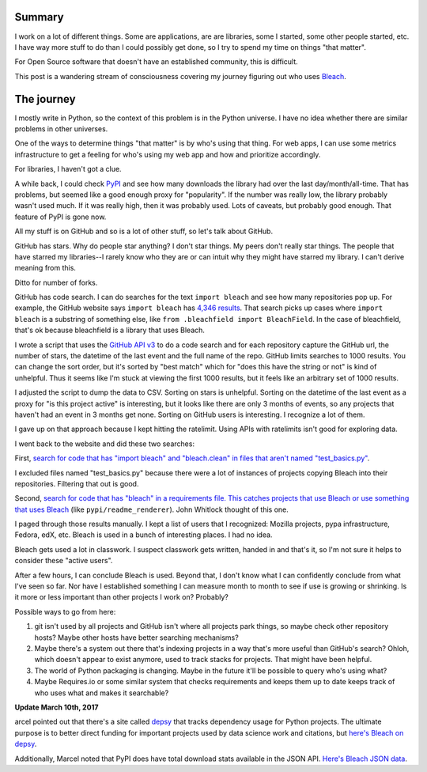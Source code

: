 .. title: Who uses my stuff?
.. slug: who_uses_my_stuff
.. date: 2017-02-24 11:00
.. tags: dev, python, mozilla, bleach, story

Summary
=======

I work on a lot of different things. Some are applications, are are libraries,
some I started, some other people started, etc. I have way more stuff to do than
I could possibly get done, so I try to spend my time on things "that matter".

For Open Source software that doesn't have an established community, this is
difficult.

This post is a wandering stream of consciousness covering my journey figuring
out who uses `Bleach <https://bleach.readthedocs.io/>`_.

.. TEASER_END


The journey
===========

I mostly write in Python, so the context of this problem is in the Python
universe. I have no idea whether there are similar problems in other universes.

One of the ways to determine things "that matter" is by who's using that thing.
For web apps, I can use some metrics infrastructure to get a feeling for who's
using my web app and how and prioritize accordingly.

For libraries, I haven't got a clue.

A while back, I could check `PyPI <https://pypi.python.org/>`_ and see how many
downloads the library had over the last day/month/all-time. That has problems,
but seemed like a good enough proxy for "popularity". If the number was really
low, the library probably wasn't used much. If it was really high, then it was
probably used. Lots of caveats, but probably good enough. That feature of PyPI
is gone now.

All my stuff is on GitHub and so is a lot of other stuff, so let's talk about
GitHub.

GitHub has stars. Why do people star anything? I don't star things. My peers
don't really star things. The people that have starred my libraries--I rarely
know who they are or can intuit why they might have starred my library. I can't
derive meaning from this.

Ditto for number of forks.

GitHub has code search. I can do searches for the text ``import bleach`` and see
how many repositories pop up. For example, the GitHub website says ``import
bleach`` has `4,346 results
<https://github.com/search?l=&q=%22import+bleach%22+language%3APython&ref=advsearch&type=Code&utf8=%E2%9C%93>`_.
That search picks up cases where ``import bleach`` is a substring of something
else, like ``from .bleachfield import BleachField``. In the case of bleachfield,
that's ok because bleachfield is a library that uses Bleach.

I wrote a script that uses the `GitHub API v3
<https://developer.github.com/v3/search/#search-code>`_ to do a code search and
for each repository capture the GitHub url, the number of stars, the datetime of
the last event and the full name of the repo. GitHub limits searches to 1000
results. You can change the sort order, but it's sorted by "best match" which
for "does this have the string or not" is kind of unhelpful. Thus it seems like
I'm stuck at viewing the first 1000 results, but it feels like an arbitrary set
of 1000 results.

I adjusted the script to dump the data to CSV. Sorting on stars is unhelpful.
Sorting on the datetime of the last event as a proxy for "is this project
active" is interesting, but it looks like there are only 3 months of events, so
any projects that haven't had an event in 3 months get none. Sorting on GitHub
users is interesting. I recognize a lot of them.

I gave up on that approach because I kept hitting the ratelimit. Using APIs with
ratelimits isn't good for exploring data.

I went back to the website and did these two searches:

First, `search for code that has "import bleach" and "bleach.clean" in files
that aren't named "test_basics.py"
<https://github.com/search?p=40&q=%22import+bleach%22+%22bleach.clean%22+language%3APython+in%3Afile+-filename%3Atest_basics.py&ref=searchresults&type=Code&utf8=%E2%9C%93>`_.

I excluded files named "test_basics.py" because there were a lot of instances of
projects copying Bleach into their repositories. Filtering that out is good.

Second, `search for code that has "bleach" in a requirements file. This catches
projects that use Bleach or use something that uses Bleach
<https://github.com/search?p=13&q=bleach+filename%3Arequirements&ref=searchresults&type=Code&utf8=%E2%9C%93>`_
(like ``pypi/readme_renderer``). John Whitlock thought of this one.

I paged through those results manually. I kept a list of users that I
recognized: Mozilla projects, pypa infrastructure, Fedora, edX, etc. Bleach is
used in a bunch of interesting places. I had no idea.

Bleach gets used a lot in classwork. I suspect classwork gets written, handed in
and that's it, so I'm not sure it helps to consider these "active users".

After a few hours, I can conclude Bleach is used. Beyond that, I don't know what
I can confidently conclude from what I've seen so far. Nor have I established
something I can measure month to month to see if use is growing or shrinking. Is
it more or less important than other projects I work on? Probably?

Possible ways to go from here:

1. git isn't used by all projects and GitHub isn't where all projects park
   things, so maybe check other repository hosts? Maybe other hosts have better
   searching mechanisms?

2. Maybe there's a system out there that's indexing projects in a way that's
   more useful than GitHub's search? Ohloh, which doesn't appear to exist
   anymore, used to track stacks for projects. That might have been helpful.

3. The world of Python packaging is changing. Maybe in the future it'll be
   possible to query who's using what?

4. Maybe Requires.io or some similar system that checks requirements and keeps
   them up to date keeps track of who uses what and makes it searchable?


**Update March 10th, 2017**

arcel pointed out that there's a site called `depsy <https://depsy.org>`_ that
tracks dependency usage for Python projects. The ultimate purpose is to better
direct funding for important projects used by data science work and citations,
but `here's Bleach on depsy <http://depsy.org/package/python/bleach>`_.

Additionally, Marcel noted that PyPI does have total download stats available
in the JSON API. `Here's Bleach JSON data <https://pypi.python.org/pypi/bleach/json>`_.
